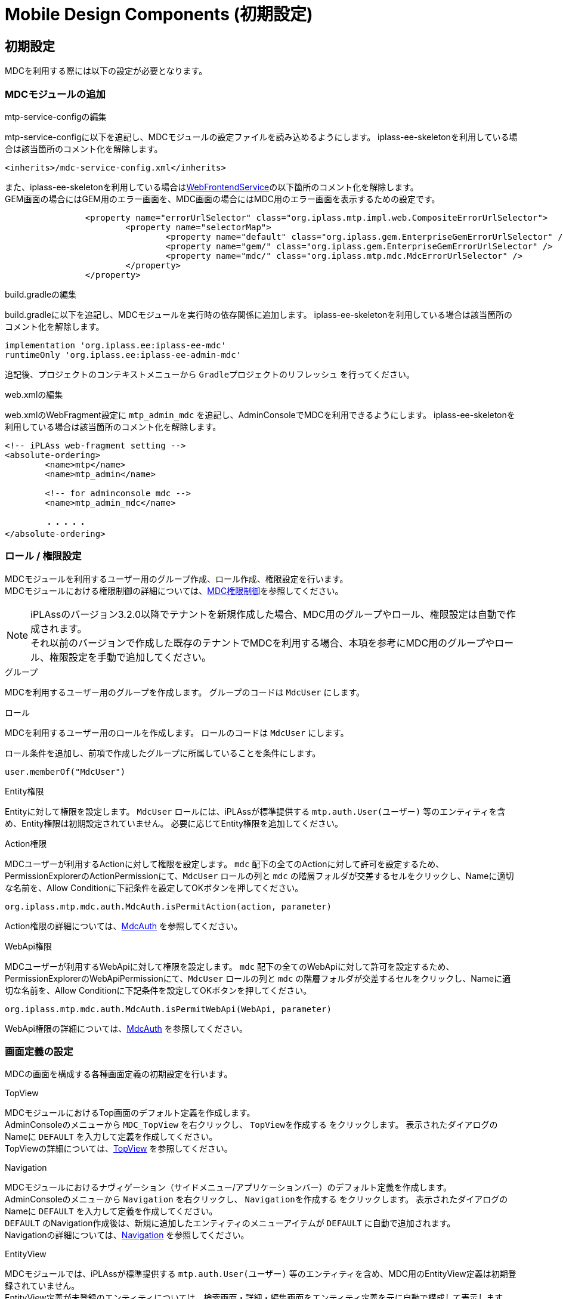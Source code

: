= Mobile Design Components (初期設定)
:_hreflang-path: developerguide/mobiledesigncomponents/setup/index.html
:_relative-root-path: ../../../
:_menu-title-ee-only: true

== 初期設定
MDCを利用する際には以下の設定が必要となります。

=== MDCモジュールの追加

.mtp-service-configの編集
mtp-service-configに以下を追記し、MDCモジュールの設定ファイルを読み込めるようにします。
iplass-ee-skeletonを利用している場合は該当箇所のコメント化を解除します。

----
<inherits>/mdc-service-config.xml</inherits>
----

また、iplass-ee-skeletonを利用している場合は<<../../../serviceconfig/index.adoc#WebFrontendService, WebFrontendService>>の以下箇所のコメント化を解除します。 +
GEM画面の場合にはGEM用のエラー画面を、MDC画面の場合にはMDC用のエラー画面を表示するための設定です。

----
		<property name="errorUrlSelector" class="org.iplass.mtp.impl.web.CompositeErrorUrlSelector">
			<property name="selectorMap">
				<property name="default" class="org.iplass.gem.EnterpriseGemErrorUrlSelector" />
				<property name="gem/" class="org.iplass.gem.EnterpriseGemErrorUrlSelector" />
				<property name="mdc/" class="org.iplass.mtp.mdc.MdcErrorUrlSelector" />
			</property>
		</property>
----

.build.gradleの編集
build.gradleに以下を追記し、MDCモジュールを実行時の依存関係に追加します。
iplass-ee-skeletonを利用している場合は該当箇所のコメント化を解除します。

----
implementation 'org.iplass.ee:iplass-ee-mdc'
runtimeOnly 'org.iplass.ee:iplass-ee-admin-mdc'
----

追記後、プロジェクトのコンテキストメニューから `Gradleプロジェクトのリフレッシュ` を行ってください。

.web.xmlの編集
web.xmlのWebFragment設定に `mtp_admin_mdc` を追記し、AdminConsoleでMDCを利用できるようにします。
iplass-ee-skeletonを利用している場合は該当箇所のコメント化を解除します。

----
<!-- iPLAss web-fragment setting -->
<absolute-ordering>
	<name>mtp</name>
	<name>mtp_admin</name>

	<!-- for adminconsole mdc -->
	<name>mtp_admin_mdc</name>

	・・・・・
</absolute-ordering>
----

=== ロール / 権限設定
MDCモジュールを利用するユーザー用のグループ作成、ロール作成、権限設定を行います。 +
MDCモジュールにおける権限制御の詳細については、<<../mdcauth/index.adoc#, MDC権限制御>>を参照してください。

NOTE: iPLAssのバージョン3.2.0以降でテナントを新規作成した場合、MDC用のグループやロール、権限設定は自動で作成されます。 +
それ以前のバージョンで作成した既存のテナントでMDCを利用する場合、本項を参考にMDC用のグループやロール、権限設定を手動で追加してください。

.グループ
MDCを利用するユーザー用のグループを作成します。
グループのコードは `MdcUser` にします。

.ロール
MDCを利用するユーザー用のロールを作成します。
ロールのコードは `MdcUser` にします。

ロール条件を追加し、前項で作成したグループに所属していることを条件にします。

----
user.memberOf("MdcUser")
----

.Entity権限
Entityに対して権限を設定します。
`MdcUser` ロールには、iPLAssが標準提供する `mtp.auth.User(ユーザー)` 等のエンティティを含め、Entity権限は初期設定されていません。
必要に応じてEntity権限を追加してください。

.Action権限
MDCユーザーが利用するActionに対して権限を設定します。
`mdc` 配下の全てのActionに対して許可を設定するため、PermissionExplorerのActionPermissionにて、`MdcUser` ロールの列と `mdc` の階層フォルダが交差するセルをクリックし、Nameに適切な名前を、Allow Conditionに下記条件を設定してOKボタンを押してください。

----
org.iplass.mtp.mdc.auth.MdcAuth.isPermitAction(action, parameter)
----

Action権限の詳細については、<<../mdcauth/index.adoc#_mdcauth, MdcAuth>> を参照してください。

.WebApi権限
MDCユーザーが利用するWebApiに対して権限を設定します。
`mdc` 配下の全てのWebApiに対して許可を設定するため、PermissionExplorerのWebApiPermissionにて、`MdcUser` ロールの列と `mdc` の階層フォルダが交差するセルをクリックし、Nameに適切な名前を、Allow Conditionに下記条件を設定してOKボタンを押してください。

----
org.iplass.mtp.mdc.auth.MdcAuth.isPermitWebApi(WebApi, parameter)
----

WebApi権限の詳細については、<<../mdcauth/index.adoc#_mdcauth, MdcAuth>> を参照してください。

=== 画面定義の設定
MDCの画面を構成する各種画面定義の初期設定を行います。

.TopView
MDCモジュールにおけるTop画面のデフォルト定義を作成します。 +
AdminConsoleのメニューから `MDC_TopView` を右クリックし、 `TopViewを作成する` をクリックします。
表示されたダイアログのNameに `DEFAULT` を入力して定義を作成してください。 +
TopViewの詳細については、<<../topview/index.adoc#topview, TopView>> を参照してください。

.Navigation
MDCモジュールにおけるナヴィゲーション（サイドメニュー/アプリケーションバー）のデフォルト定義を作成します。 +
AdminConsoleのメニューから `Navigation` を右クリックし、 `Navigationを作成する` をクリックします。
表示されたダイアログのNameに `DEFAULT` を入力して定義を作成してください。 +
`DEFAULT` のNavigation作成後は、新規に追加したエンティティのメニューアイテムが `DEFAULT` に自動で追加されます。 +
Navigationの詳細については、<<../navigation/index.adoc#navigation, Navigation>> を参照してください。

.EntityView
MDCモジュールでは、iPLAssが標準提供する `mtp.auth.User(ユーザー)` 等のエンティティを含め、MDC用のEntityView定義は初期登録されていません。 +
EntityView定義が未登録のエンティティについては、検索画面・詳細・編集画面をエンティティ定義を元に自動で構成して表示します。 +
MDC用のEntityView定義を作成するには、AdminConsoleのメニューから操作したいエンティティを右クリックし、 `MDC EntityView` をクリックします。 +
EntityViewの詳細については、<<../entityview/index.adoc#entityview, EntityView>> を参照してください。
